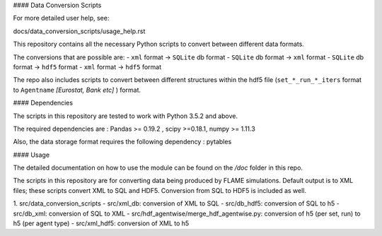 .. -*- mode: rst -*-

#### Data Conversion Scripts

For more detailed user help, see:

docs/data_conversion_scripts/usage_help.rst

This repository contains all the necessary Python scripts to convert between different data formats.

The conversions that are possible are:
- ``xml`` format -> ``SQLite`` db format
- ``SQLite`` db format -> ``xml`` format
- ``SQLite`` db format -> ``hdf5`` format
- ``xml`` format -> ``hdf5`` format

The repo also includes scripts to convert between different structures within the hdf5 file (``set_*_run_*_iters`` format to ``Agentname`` *[Eurostat, Bank etc]* ) format.

#### Dependencies

The scripts in this repository are tested to work with Python 3.5.2 and above.

The required dependencies are : Pandas >= 0.19.2 , scipy >=0.18.1, numpy >= 1.11.3

Also, the data storage format requires the following dependency : pytables

#### Usage

The detailed documentation on how to use the module can be found on the */doc* folder in this repo.

The scripts in this repository are for converting data being produced by FLAME simulations.
Default output is to XML files; these scripts convert XML to SQL and HDF5.
Conversion from SQL to HDF5 is included as well.

1. src/data_conversion_scripts
- src/xml_db: conversion of XML to SQL
- src/db_hdf5: conversion of SQL to h5
- src/db_xml: conversion of SQL to XML
- src/hdf_agentwise/merge_hdf_agentwise.py: conversion of h5 (per set, run) to h5 (per agent type)
- src/xml_hdf5: conversion of XML to h5
